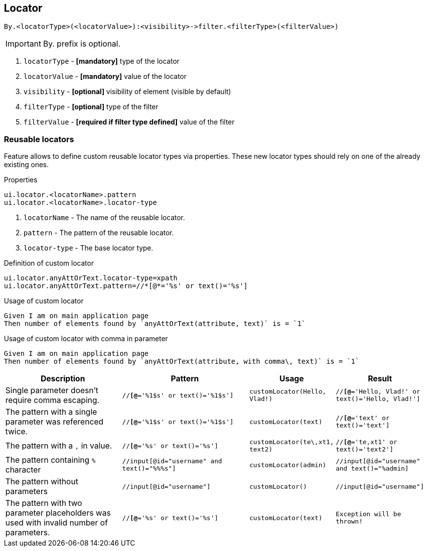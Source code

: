 == Locator

----
By.<locatorType>(<locatorValue>):<visibility>->filter.<filterType>(<filterValue>)
----

[IMPORTANT]

By. prefix is optional.

. `locatorType` - *[mandatory]* type of the locator
. `locatorValue` - *[mandatory]* value of the locator
. `visibility` - *[optional]* visibility of element (visible by default)
. `filterType` - *[optional]* type of the filter
. `filterValue` - *[required if filter type defined]* value of the filter


=== Reusable locators

Feature allows to define custom reusable locator types via properties. These new locator types should rely on one of the already existing ones.

.Properties
----
ui.locator.<locatorName>.pattern
ui.locator.<locatorName>.locator-type
----

. `locatorName` - The name of the reusable locator.
. `pattern` - The pattern of the reusable locator.
. `locator-type` - The base locator type.

.Definition of custom locator
[source,properties]
----
ui.locator.anyAttOrText.locator-type=xpath
ui.locator.anyAttOrText.pattern=//*[@*='%s' or text()='%s']
----

.Usage of custom locator
[source,gherkin]
----
Given I am on main application page
Then number of elements found by `anyAttOrText(attribute, text)` is = `1`
----

.Usage of custom locator with comma in parameter
[source,gherkin]
----
Given I am on main application page
Then number of elements found by `anyAttOrText(attribute, with comma\, text)` is = `1`
----

[cols="2,2,1,1", options="header"]
|===

|Description
|Pattern
|Usage
|Result

|Single parameter doesn't require comma escaping.
|`//*[@*='%1$s' or text()='%1$s']`
|`customLocator(Hello, Vlad!)`
|`//*[@*='Hello, Vlad!' or text()='Hello, Vlad!']`

|The pattern with a single parameter was referenced twice.
|`//*[@*='%1$s' or text()='%1$s']`
|`customLocator(text)`
|`//*[@*='text' or text()='text']`

|The pattern with a `,` in value.
|`//*[@*='%s' or text()='%s']`
|`customLocator(te\,xt1, text2)`
|`//*[@*='te,xt1' or text()='text2']`

|The pattern containing `%` character
|`//input[@id="username" and text()="%%%s"]`
|`customLocator(admin)`
|`//input[@id="username" and text()="%admin]`

|The pattern without parameters
|`//input[@id="username"]`
|`customLocator()`
|`//input[@id="username"]`

|The pattern with two parameter placeholders was used with invalid number of parameters.
|`//*[@*='%s' or text()='%s']`
|`customLocator(text)`
|`Exception will be thrown!`

|===
